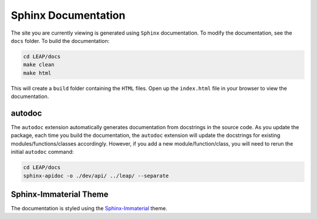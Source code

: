 Sphinx Documentation
====================

The site you are currently viewing is generated using ``Sphinx`` documentation.
To modify the documentation, see the ``docs`` folder. To build the documentation:

.. code:: bash

  cd LEAP/docs
  make clean
  make html

This will create a ``build`` folder containing the ``HTML`` files. Open up the ``index.html`` file
in your browser to view the documentation.

autodoc
********

The ``autodoc`` extension automatically generates documentation from docstrings in the source code.
As you update the package, each time you build the documentation, the ``autodoc`` extension will
update the docstrings for existing modules/functions/classes accordingly. However, 
if you add a new module/function/class, you will need to rerun the initial ``autodoc`` command:

.. code:: bash

  cd LEAP/docs
  sphinx-apidoc -o ./dev/api/ ../leap/ --separate


Sphinx-Immaterial Theme
***********************

The documentation is styled using the `Sphinx-Immaterial`_ theme.

.. _Sphinx-Immaterial: https://sphinx-immaterial.readthedocs.io/en/stable/index.html
